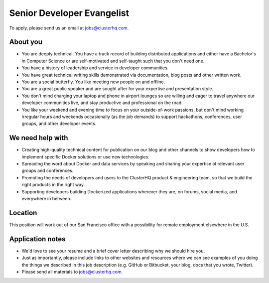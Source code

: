 Senior Developer Evangelist
===========================

To apply, please send us an email at jobs@clusterhq.com.

About you
---------

-  You are deeply technical.
   You have a track record of building distributed applications and either have a Bachelor's in Computer Science or are self-motivated and self-taught such that you don't need one.
-  You have a history of leadership and service in developer communities.
-  You have great technical writing skills demonstrated via documentation, blog posts and other written work.
-  You are a social butterfly.
   You like meeting new people on and offline.
-  You are a great public speaker and are sought after for your expertise and presentation style.
-  You don't mind charging your laptop and phone in airport lounges so are willing and eager to travel anywhere our developer communities live, and stay productive and professional on the road.
-  You like your weekend and evening time to focus on your outside-of-work passions, but don't mind working irregular hours and weekends occasionally (as the job demands) to support hackathons, conferences, user groups, and other developer events.

We need help with
-----------------

-  Creating high-quality technical content for publication on our blog and other channels to show developers how to implement specific Docker solutions or use new technologies.
-  Spreading the word about Docker and data services by speaking and sharing your expertise at relevant user groups and conferences.
-  Promoting the needs of developers and users to the ClusterHQ product & engineering team, so that we build the right products in the right way.
-  Supporting developers building Dockerized applications wherever they are, on forums, social media, and everywhere in between.

Location
--------

This position will work out of our San Francisco office with a possibility for remote employment elsewhere in the U.S.

Application notes
-----------------

-  We'd love to see your resume and a brief cover letter describing why we should hire you.
-  Just as importantly, please include links to other websites and resources where we can see examples of you doing the things we described in this job description (e.g. GitHub or Bitbucket, your blog, docs that you wrote, Twitter).
-  Please send all materials to jobs@clusterhq.com.


